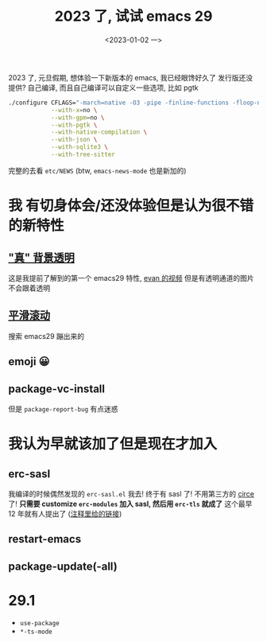 #+TITLE: 2023 了, 试试 emacs 29
#+DATE: <2023-01-02 一>
#+OPTIONS: toc:1

2023 了, 元旦假期, 想体验一下新版本的 emacs, 我已经眼馋好久了
发行版还没提供? 自己编译, 而且自己编译可以自定义一些选项, 比如 pgtk
#+BEGIN_SRC sh
./configure CFLAGS="-march=native -O3 -pipe -finline-functions -floop-nest-optimize -ftree-loop-distribution" \
            --with-x=no \
            --with-gpm=no \
            --with-pgtk \
            --with-native-compilation \
            --with-json \
            --with-sqlite3 \
            --with-tree-sitter
#+END_SRC

完整的去看 =etc/NEWS= (btw, =emacs-news-mode= 也是新加的)

* 我 有切身体会/还没体验但是认为很不错 的新特性
** [[https://emacs-china.org/t/emacs/19806]["真" 背景透明]]
这是我提前了解到的第一个 emacs29 特性, [[https://www.bilibili.com/video/BV1ca41127KY][evan 的视频]]
但是有透明通道的图片不会跟着透明

** [[https://www.emacswiki.org/emacs/SmoothScrolling][平滑滚动]]
搜索 emacs29 蹦出来的

** emoji 😀

** package-vc-install
但是 =package-report-bug= 有点迷惑

* 我认为早就该加了但是现在才加入
** erc-sasl
我编译的时候偶然发现的 =erc-sasl.el=
我去! 终于有 sasl 了! 不用第三方的 [[https://github.com/emacs-circe/circe][circe]] 了!
*只需要 customize =erc-modules= 加入 sasl, 然后用 =erc-tls= 就成了*
这个最早 12 年就有人提出了 ([[https://lists.gnu.org/archive/html/erc-discuss/2012-02/msg00001.html][注释里给的链接]])

** restart-emacs

** package-update(-all)

* 29.1
- =use-package=
- =*-ts-mode=


